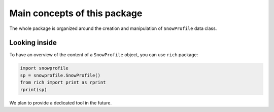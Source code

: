 .. _concepts:

Main concepts of this package
=============================

The whole package is organized around the creation and manipulation of ``SnowProfile`` data class.

Looking inside
--------------

To have an overview of the content of a ``SnowProfile`` object, you can use ``rich`` package:


.. code-block:: python

   import snowprofile
   sp = snowprofile.SnowProfile()
   from rich import print as rprint
   rprint(sp)


We plan to provide a dedicated tool in the future.
